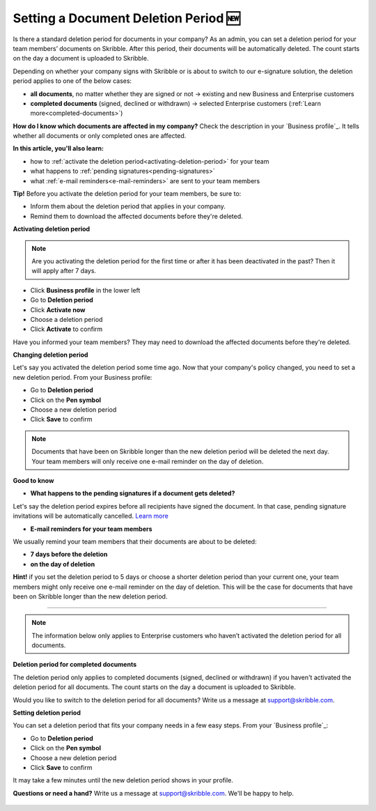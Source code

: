.. _account-deletionperiod:

=====================================
Setting a Document Deletion Period 🆕
=====================================

Is there a standard deletion period for documents in your company? As an admin, you can set a deletion period for your team members’ documents on Skribble. After this period, their documents will be automatically deleted. The count starts on the day a document is uploaded to Skribble.

Depending on whether your company signs with Skribble or is about to switch to our e-signature solution, the deletion period applies to one of the below cases:

•	**all documents**, no matter whether they are signed or not → existing and new Business and Enterprise customers
•	**completed documents** (signed, declined or withdrawn) → selected Enterprise customers (:ref:`Learn more<completed-documents>`)

**How do I know which documents are affected in my company?**
Check the description in your `Business profile`_. It tells whether all documents or only completed ones are affected.

.. _Business profile: https://my.skribble.com/business/profile/deletion-period

**In this article, you'll also learn:**

•	how to :ref:`activate the deletion period<activating-deletion-period>` for your team
•	what happens to :ref:`pending signatures<pending-signatures>`
•	what :ref:`e-mail reminders<e-mail-reminders>` are sent to your team members

**Tip!** Before you activate the deletion period for your team members, be sure to:

•	Inform them about the deletion period that applies in your company.
•	Remind them to download the affected documents before they're deleted.

.. _activating-deletion-period:

**Activating deletion period**

.. NOTE::
   Are you activating the deletion period for the first time or after it has been deactivated in the past? Then it will apply after 7 days. 

- Click **Business profile** in the lower left
    
- Go to **Deletion period**

- Click **Activate now**

- Choose a deletion period

- Click **Activate** to confirm
    
Have you informed your team members? They may need to download the affected documents before they're deleted.

**Changing deletion period**

Let's say you activated the deletion period some time ago. Now that your company's policy changed, you need to set a new deletion period. From your Business profile:

- Go to **Deletion period**
    
- Click on the **Pen symbol**

- Choose a new deletion period

- Click **Save** to confirm

.. NOTE::
   Documents that have been on Skribble longer than the new deletion period will be deleted the next day. Your team members will only receive one e-mail reminder on the day of deletion.

**Good to know**
   
.. _pending-signatures:

• **What happens to the pending signatures if a document gets deleted?**

Let's say the deletion period expires before all recipients have signed the document. In that case, pending signature invitations will be automatically cancelled. `Learn more`_

.. _Learn more: https://help.skribble.com/de/en/invitation-cancelled

.. _e-mail-reminders:
   
• **E-mail reminders for your team members**

We usually remind your team members that their documents are about to be deleted:

• **7 days before the deletion**
• **on the day of deletion**

**Hint!** if you set the deletion period to 5 days or choose a shorter deletion period than your current one, your team members might only receive one e-mail reminder on the day of deletion. This will be the case for documents that have been on Skribble longer than the new deletion period.

********************************************************************************************************************************************************************************

.. NOTE::
   The information below only applies to Enterprise customers who haven’t activated the deletion period for all documents.
   
**Deletion period for completed documents**

.. _completed-documents:

The deletion period only applies to completed documents (signed, declined or withdrawn) if you haven't activated the deletion period for all documents. The count starts on the day a document is uploaded to Skribble.

Would you like to switch to the deletion period for all documents? Write us a message at support@skribble.com.

**Setting deletion period**

You can set a deletion period that fits your company needs in a few easy steps. From your `Business profile`_:

.. _Business profile: https://my.skribble.com/business/profile/

- Go to **Deletion period**
- Click on the **Pen symbol**
- Choose a new deletion period
- Click **Save** to confirm

It may take a few minutes until the new deletion period shows in your profile.

**Questions or need a hand?** Write us a message at `support@skribble.com`_. We'll be happy to help.
   
   .. _support@skribble.com: support@skribble.com
